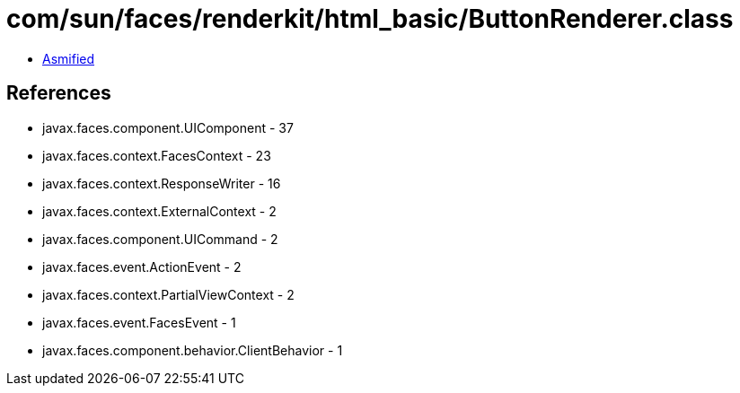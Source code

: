 = com/sun/faces/renderkit/html_basic/ButtonRenderer.class

 - link:ButtonRenderer-asmified.java[Asmified]

== References

 - javax.faces.component.UIComponent - 37
 - javax.faces.context.FacesContext - 23
 - javax.faces.context.ResponseWriter - 16
 - javax.faces.context.ExternalContext - 2
 - javax.faces.component.UICommand - 2
 - javax.faces.event.ActionEvent - 2
 - javax.faces.context.PartialViewContext - 2
 - javax.faces.event.FacesEvent - 1
 - javax.faces.component.behavior.ClientBehavior - 1
